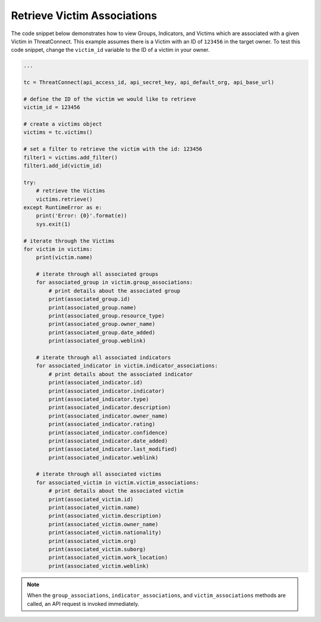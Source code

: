 Retrieve Victim Associations
""""""""""""""""""""""""""""

The code snippet below demonstrates how to view Groups, Indicators, and Victims which are associated with a given Victim in ThreatConnect. This example assumes there is a Victim with an ID of ``123456`` in the target owner. To test this code snippet, change the ``victim_id`` variable to the ID of a victim in your owner.

.. code-block:: python

    ...

    tc = ThreatConnect(api_access_id, api_secret_key, api_default_org, api_base_url)

    # define the ID of the victim we would like to retrieve
    victim_id = 123456

    # create a victims object
    victims = tc.victims()

    # set a filter to retrieve the victim with the id: 123456
    filter1 = victims.add_filter()
    filter1.add_id(victim_id)

    try:
        # retrieve the Victims
        victims.retrieve()
    except RuntimeError as e:
        print('Error: {0}'.format(e))
        sys.exit(1)

    # iterate through the Victims
    for victim in victims:
        print(victim.name)

        # iterate through all associated groups
        for associated_group in victim.group_associations:
            # print details about the associated group
            print(associated_group.id)
            print(associated_group.name)
            print(associated_group.resource_type)
            print(associated_group.owner_name)
            print(associated_group.date_added)
            print(associated_group.weblink)

        # iterate through all associated indicators
        for associated_indicator in victim.indicator_associations:
            # print details about the associated indicator
            print(associated_indicator.id)
            print(associated_indicator.indicator)
            print(associated_indicator.type)
            print(associated_indicator.description)
            print(associated_indicator.owner_name)
            print(associated_indicator.rating)
            print(associated_indicator.confidence)
            print(associated_indicator.date_added)
            print(associated_indicator.last_modified)
            print(associated_indicator.weblink)

        # iterate through all associated victims
        for associated_victim in victim.victim_associations:
            # print details about the associated victim
            print(associated_victim.id)
            print(associated_victim.name)
            print(associated_victim.description)
            print(associated_victim.owner_name)
            print(associated_victim.nationality)
            print(associated_victim.org)
            print(associated_victim.suborg)
            print(associated_victim.work_location)
            print(associated_victim.weblink)

.. note:: When the ``group_associations``, ``indicator_associations``, and ``victim_associations`` methods are called, an API request is invoked immediately.
